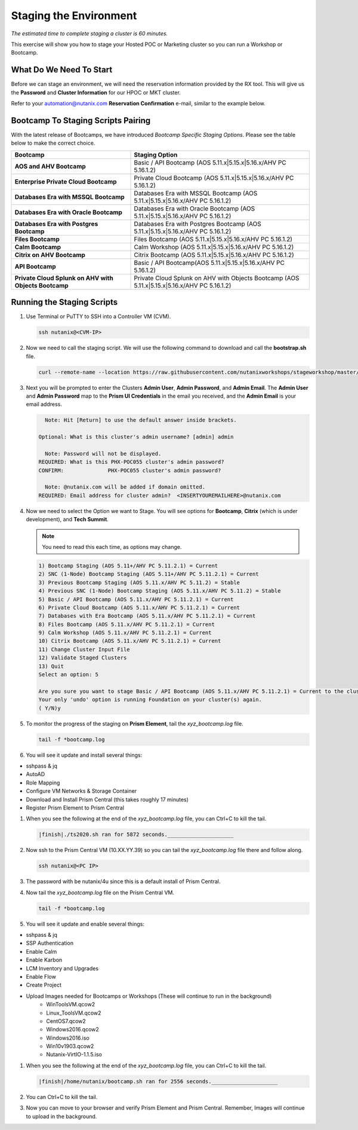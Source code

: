 .. _stage_environment:

------------------------
Staging the Environment
------------------------

*The estimated time to complete staging a cluster is 60 minutes.*

This exercise will show you how to stage your Hosted POC or Marketing cluster so you can run a Workshop or Bootcamp.

What Do We Need To Start
++++++++++++++++++++++++

Before we can stage an environment, we will need the reservation information provided by the RX tool. This will give us the **Password** and **Cluster Information** for our HPOC or MKT cluster.

Refer to your automation@nutanix.com **Reservation Confirmation** e-mail, similar to the example below.

.. figure:: images/staging_01.png

Bootcamp To Staging Scripts Pairing
+++++++++++++++++++++++++++++++++++

With the latest release of Bootcamps, we have introduced *Bootcamp Specific Staging Options*. Please see the table below to make the correct choice.

.. list-table::
   :widths: 40 60
   :header-rows: 1

   * - Bootcamp
     - Staging Option
   * - **AOS and AHV Bootcamp**
     - Basic / API Bootcamp (AOS 5.11.x|5.15.x|5.16.x/AHV PC 5.16.1.2)
   * - **Enterprise Private Cloud Bootcamp**
     - Private Cloud Bootcamp (AOS 5.11.x|5.15.x|5.16.x/AHV PC 5.16.1.2)
   * - **Databases Era with MSSQL Bootcamp**
     - Databases Era with MSSQL Bootcamp (AOS 5.11.x|5.15.x|5.16.x/AHV PC 5.16.1.2)
   * - **Databases Era with Oracle Bootcamp**
     - Databases Era with Oracle Bootcamp (AOS 5.11.x|5.15.x|5.16.x/AHV PC 5.16.1.2)
   * - **Databases Era with Postgres Bootcamp**
     - Databases Era with Postgres Bootcamp (AOS 5.11.x|5.15.x|5.16.x/AHV PC 5.16.1.2)
   * - **Files Bootcamp**
     - Files Bootcamp (AOS 5.11.x|5.15.x|5.16.x/AHV PC 5.16.1.2)
   * - **Calm Bootcamp**
     - Calm Workshop (AOS 5.11.x|5.15.x|5.16.x/AHV PC 5.16.1.2)
   * - **Citrix on AHV Bootcamp**
     - Citrix Bootcamp (AOS 5.11.x|5.15.x|5.16.x/AHV PC 5.16.1.2)
   * - **API Bootcamp**
     - Basic / API Bootcamp(AOS 5.11.x|5.15.x|5.16.x/AHV PC 5.16.1.2)
   * - **Private Cloud Splunk on AHV with Objects Bootcamp**
     - Private Cloud Splunk on AHV with Objects Bootcamp (AOS 5.11.x|5.15.x|5.16.x/AHV PC 5.16.1.2)

Running the Staging Scripts
+++++++++++++++++++++++++++

#. Use Terminal or PuTTY to SSH into a Controller VM (CVM).

   .. code-block:: bash

    ssh nutanix@<CVM-IP>

#. Now we need to call the staging script. We will use the following command to download and call the **bootstrap.sh** file.

   .. code-block:: bash

    curl --remote-name --location https://raw.githubusercontent.com/nutanixworkshops/stageworkshop/master/bootstrap.sh && sh ${_##*/}

#. Next you will be prompted to enter the Clusters **Admin User**, **Admin Password**, and **Admin Email**. The **Admin User** and **Admin Password** map to the **Prism UI Credentials** in the email you received, and the **Admin Email** is your email address.

   .. code-block:: bash

          Note: Hit [Return] to use the default answer inside brackets.

        Optional: What is this cluster's admin username? [admin] admin

          Note: Password will not be displayed.
        REQUIRED: What is this PHX-POC055 cluster's admin password?
        CONFIRM:              PHX-POC055 cluster's admin password?

          Note: @nutanix.com will be added if domain omitted.
        REQUIRED: Email address for cluster admin?  <INSERTYOUREMAILHERE>@nutanix.com

#. Now we need to select the Option we want to Stage. You will see options for **Bootcamp**, **Citrix** (which is under development), and **Tech Summit**.

   .. note::

    You need to read this each time, as options may change.

   .. code-block:: bash

    1) Bootcamp Staging (AOS 5.11+/AHV PC 5.11.2.1) = Current
    2) SNC (1-Node) Bootcamp Staging (AOS 5.11+/AHV PC 5.11.2.1) = Current
    3) Previous Bootcamp Staging (AOS 5.11.x/AHV PC 5.11.2) = Stable
    4) Previous SNC (1-Node) Bootcamp Staging (AOS 5.11.x/AHV PC 5.11.2) = Stable
    5) Basic / API Bootcamp (AOS 5.11.x/AHV PC 5.11.2.1) = Current
    6) Private Cloud Bootcamp (AOS 5.11.x/AHV PC 5.11.2.1) = Current
    7) Databases with Era Bootcamp (AOS 5.11.x/AHV PC 5.11.2.1) = Current
    8) Files Bootcamp (AOS 5.11.x/AHV PC 5.11.2.1) = Current
    9) Calm Workshop (AOS 5.11.x/AHV PC 5.11.2.1) = Current
    10) Citrix Bootcamp (AOS 5.11.x/AHV PC 5.11.2.1) = Current
    11) Change Cluster Input File
    12) Validate Staged Clusters
    13) Quit
    Select an option: 5

    Are you sure you want to stage Basic / API Bootcamp (AOS 5.11.x/AHV PC 5.11.2.1) = Current to the cluster(s) provided?
    Your only 'undo' option is running Foundation on your cluster(s) again.
    ( Y/N)y

#. To monitor the progress of the staging on **Prism Element**, tail the *xyz_bootcamp.log* file.

   .. code-block:: bash

    tail -f *bootcamp.log

#. You will see it update and install several things:

- sshpass & jq
- AutoAD
- Role Mapping
- Configure VM Networks & Storage Container
- Download and Install Prism Central (this takes roughly 17 minutes)
- Register Prism Element to Prism Central


#. When you see the following at the end of the *xyz_bootcamp.log* file, you can Ctrl+C to kill the tail.

   .. code-block:: bash

    |finish|./ts2020.sh ran for 5872 seconds._____________________


#. Now ssh to the Prism Central VM (10.XX.YY.39) so you can tail the *xyz_bootcamp.log* file there and follow along.

   .. code-block:: bash

    ssh nutanix@<PC IP>

#. The password with be nutanix/4u since this is a default install of Prism Central.

#. Now tail the *xyz_bootcamp.log* file on the Prism Central VM.

   .. code-block:: bash

    tail -f *bootcamp.log

#. You will see it update and enable several things:

- sshpass & jq
- SSP Authentication
- Enable Calm
- Enable Karbon
- LCM Inventory and Upgrades
- Enable Flow
- Create Project
- Upload Images needed for Bootcamps or Workshops (These will continue to run in the background)
    - WinToolsVM.qcow2
    - Linux_ToolsVM.qcow2
    - CentOS7.qcow2
    - Windows2016.qcow2
    - Windows2016.iso
    - Win10v1903.qcow2
    - Nutanix-VirtIO-1.1.5.iso


#. When you see the following at the end of the *xyz_bootcamp.log* file, you can Ctrl+C to kill the tail.

   .. code-block:: bash

    |finish|/home/nutanix/bootcamp.sh ran for 2556 seconds._____________________

#. You can Ctrl+C to kill the tail.

#. Now you can move to your browser and verify Prism Element and Prism Central. Remember, Images will continue to upload in the background.
